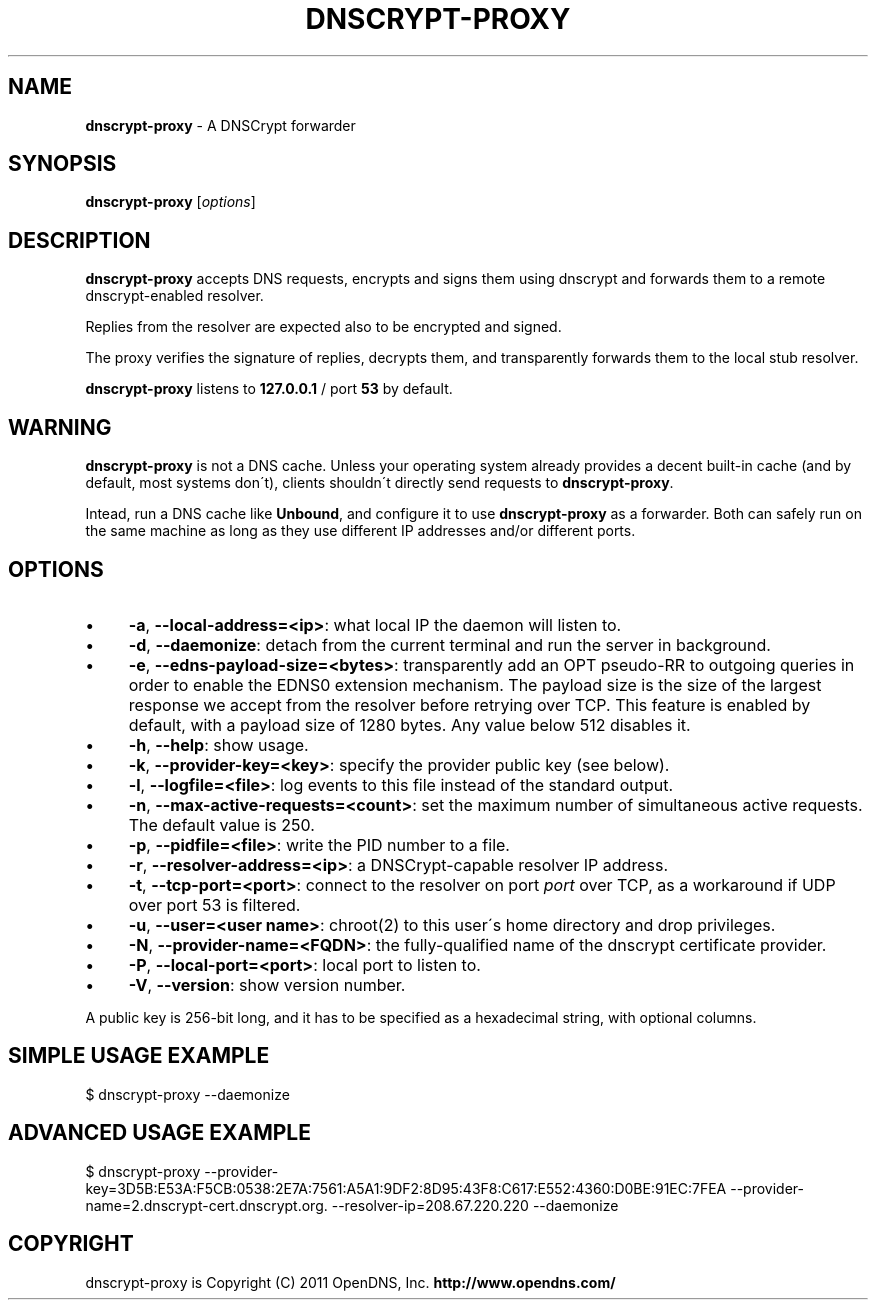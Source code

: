 .\" generated with Ronn/v0.7.3
.\" http://github.com/rtomayko/ronn/tree/0.7.3
.
.TH "DNSCRYPT\-PROXY" "8" "December 2011" "" ""
.
.SH "NAME"
\fBdnscrypt\-proxy\fR \- A DNSCrypt forwarder
.
.SH "SYNOPSIS"
\fBdnscrypt\-proxy\fR [\fIoptions\fR]
.
.SH "DESCRIPTION"
\fBdnscrypt\-proxy\fR accepts DNS requests, encrypts and signs them using dnscrypt and forwards them to a remote dnscrypt\-enabled resolver\.
.
.P
Replies from the resolver are expected also to be encrypted and signed\.
.
.P
The proxy verifies the signature of replies, decrypts them, and transparently forwards them to the local stub resolver\.
.
.P
\fBdnscrypt\-proxy\fR listens to \fB127\.0\.0\.1\fR / port \fB53\fR by default\.
.
.SH "WARNING"
\fBdnscrypt\-proxy\fR is not a DNS cache\. Unless your operating system already provides a decent built\-in cache (and by default, most systems don\'t), clients shouldn\'t directly send requests to \fBdnscrypt\-proxy\fR\.
.
.P
Intead, run a DNS cache like \fBUnbound\fR, and configure it to use \fBdnscrypt\-proxy\fR as a forwarder\. Both can safely run on the same machine as long as they use different IP addresses and/or different ports\.
.
.SH "OPTIONS"
.
.IP "\(bu" 4
\fB\-a\fR, \fB\-\-local\-address=<ip>\fR: what local IP the daemon will listen to\.
.
.IP "\(bu" 4
\fB\-d\fR, \fB\-\-daemonize\fR: detach from the current terminal and run the server in background\.
.
.IP "\(bu" 4
\fB\-e\fR, \fB\-\-edns\-payload\-size=<bytes>\fR: transparently add an OPT pseudo\-RR to outgoing queries in order to enable the EDNS0 extension mechanism\. The payload size is the size of the largest response we accept from the resolver before retrying over TCP\. This feature is enabled by default, with a payload size of 1280 bytes\. Any value below 512 disables it\.
.
.IP "\(bu" 4
\fB\-h\fR, \fB\-\-help\fR: show usage\.
.
.IP "\(bu" 4
\fB\-k\fR, \fB\-\-provider\-key=<key>\fR: specify the provider public key (see below)\.
.
.IP "\(bu" 4
\fB\-l\fR, \fB\-\-logfile=<file>\fR: log events to this file instead of the standard output\.
.
.IP "\(bu" 4
\fB\-n\fR, \fB\-\-max\-active\-requests=<count>\fR: set the maximum number of simultaneous active requests\. The default value is 250\.
.
.IP "\(bu" 4
\fB\-p\fR, \fB\-\-pidfile=<file>\fR: write the PID number to a file\.
.
.IP "\(bu" 4
\fB\-r\fR, \fB\-\-resolver\-address=<ip>\fR: a DNSCrypt\-capable resolver IP address\.
.
.IP "\(bu" 4
\fB\-t\fR, \fB\-\-tcp\-port=<port>\fR: connect to the resolver on port \fIport\fR over TCP, as a workaround if UDP over port 53 is filtered\.
.
.IP "\(bu" 4
\fB\-u\fR, \fB\-\-user=<user name>\fR: chroot(2) to this user\'s home directory and drop privileges\.
.
.IP "\(bu" 4
\fB\-N\fR, \fB\-\-provider\-name=<FQDN>\fR: the fully\-qualified name of the dnscrypt certificate provider\.
.
.IP "\(bu" 4
\fB\-P\fR, \fB\-\-local\-port=<port>\fR: local port to listen to\.
.
.IP "\(bu" 4
\fB\-V\fR, \fB\-\-version\fR: show version number\.
.
.IP "" 0
.
.P
A public key is 256\-bit long, and it has to be specified as a hexadecimal string, with optional columns\.
.
.SH "SIMPLE USAGE EXAMPLE"
.
.nf

$ dnscrypt\-proxy \-\-daemonize
.
.fi
.
.SH "ADVANCED USAGE EXAMPLE"
.
.nf

$ dnscrypt\-proxy \-\-provider\-key=3D5B:E53A:F5CB:0538:2E7A:7561:A5A1:9DF2:8D95:43F8:C617:E552:4360:D0BE:91EC:7FEA \-\-provider\-name=2\.dnscrypt\-cert\.dnscrypt\.org\. \-\-resolver\-ip=208\.67\.220\.220 \-\-daemonize
.
.fi
.
.SH "COPYRIGHT"
dnscrypt\-proxy is Copyright (C) 2011 OpenDNS, Inc\. \fBhttp://www\.opendns\.com/\fR
